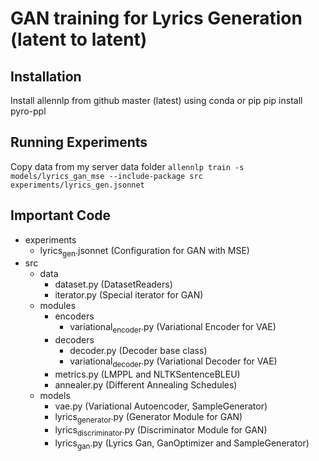 * GAN training for Lyrics Generation (latent to latent)
** Installation
   Install allennlp from github master (latest) using conda or pip
   pip install pyro-ppl
** Running Experiments
   Copy data from my server data folder
     ~allennlp train -s models/lyrics_gan_mse --include-package src experiments/lyrics_gen.jsonnet~
** Important Code
   - experiments
     - lyrics_gen.jsonnet (Configuration for GAN with MSE)
   - src
     - data
       - dataset.py (DatasetReaders)
       - iterator.py (Special iterator for GAN)
     - modules
       - encoders
         - variational_encoder.py (Variational Encoder for VAE)
       - decoders
         - decoder.py (Decoder base class)
         - variational_decoder.py (Variational Decoder for VAE)
       - metrics.py (LMPPL and NLTKSentenceBLEU)
       - annealer.py (Different Annealing Schedules)
     - models
       - vae.py (Variational Autoencoder, SampleGenerator)
       - lyrics_generator.py (Generator Module for GAN)
       - lyrics_discriminator.py (Discriminator Module for GAN)
       - lyrics_gan.py (Lyrics Gan, GanOptimizer and SampleGenerator)
